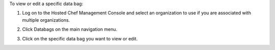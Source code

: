 .. This is an included how-to. 


To view or edit a specific data bag:

#. Log on to the Hosted Chef Management Console and select an organization to use if you are associated with multiple organizations.

#. Click Databags on the main navigation menu.

#. Click on the specific data bag you want to view or edit.

   .. image:: ../../images/step_manage_server_hosted_data_bag_view.png